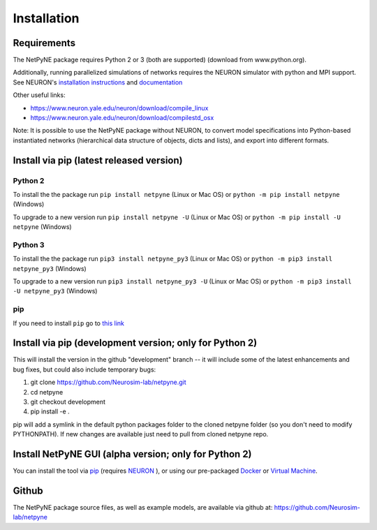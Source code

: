 .. _install:

Installation
=======================================


Requirements
------------

The NetPyNE package requires Python 2 or 3 (both are supported) (download from www.python.org).

Additionally, running parallelized simulations of networks requires the NEURON simulator with python and MPI support. See NEURON's `installation instructions <http://www.neuron.yale.edu/neuron/download/>`_ and `documentation <http://www.neuron.yale.edu/neuron/static/new_doc/index.html>`_

Other useful links:

* https://www.neuron.yale.edu/neuron/download/compile_linux
* https://www.neuron.yale.edu/neuron/download/compilestd_osx 

Note: It is possible to use the NetPyNE package without NEURON, to convert model specifications into Python-based instantiated networks (hierarchical data structure of objects, dicts and lists), and export into different formats. 

Install via pip (latest released version)
-----------------------------------------

Python 2
^^^^^^^^^^^^

To install the the package run ``pip install netpyne`` (Linux or Mac OS) or ``python -m pip install netpyne`` (Windows)

To upgrade to a new version run ``pip install netpyne -U`` (Linux or Mac OS) or ``python -m pip install -U netpyne`` (Windows)

Python 3
^^^^^^^^^^^^

To install the the package run ``pip3 install netpyne_py3`` (Linux or Mac OS) or ``python -m pip3 install netpyne_py3`` (Windows)

To upgrade to a new version run ``pip3 install netpyne_py3 -U`` (Linux or Mac OS) or ``python -m pip3 install -U netpyne_py3`` (Windows)


pip
^^^^^^^^^^
If you need to install ``pip`` go to `this link <https://pip.pypa.io/en/stable/installing/>`_


Install via pip (development version; only for Python 2)
--------------------------------------

This will install the version in the github "development" branch -- it will include some of the latest enhancements and bug fixes, but could also include temporary bugs:

1) git clone https://github.com/Neurosim-lab/netpyne.git
2) cd netpyne
3) git checkout development
4) pip install -e .

pip will add a symlink in the default python packages folder to the cloned netpyne folder (so you don't need to modify PYTHONPATH). If new changes are available just need to pull from cloned netpyne repo.

Install NetPyNE GUI (alpha version; only for Python 2)
--------------------------------------

You can install the tool via `pip <https://github.com/MetaCell/NetPyNE-UI/wiki/Pip-installation>`_ (requires `NEURON <https://github.com/MetaCell/NetPyNE-UI/wiki/Installing-NEURON-crxd-Version>`_ ), or using our pre-packaged `Docker <https://github.com/MetaCell/NetPyNE-UI/wiki/Docker-installation>`_ or `Virtual Machine <https://github.com/MetaCell/NetPyNE-UI/wiki/Virtual-Machine-Installation>`_.

Github
------------
The NetPyNE package source files, as well as example models, are available via github at: https://github.com/Neurosim-lab/netpyne
